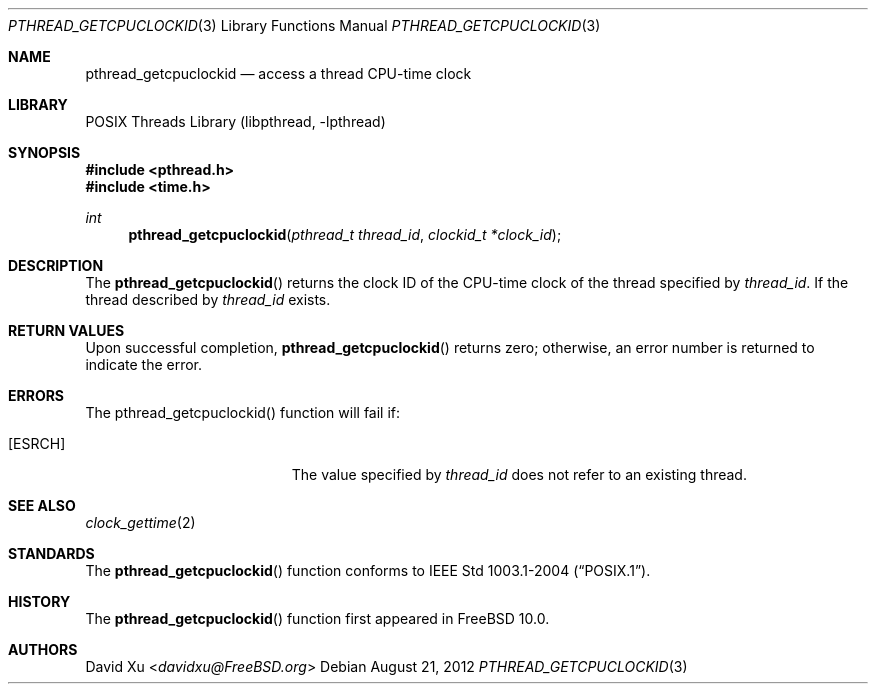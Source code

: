 .\" Copyright (c) 2012 David Xu <davidxu@FreeBSD.org>
.\" All rights reserved.
.\"
.\" Redistribution and use in source and binary forms, with or without
.\" modification, are permitted provided that the following conditions
.\" are met:
.\" 1. Redistributions of source code must retain the above copyright
.\"    notice, this list of conditions and the following disclaimer.
.\" 2. Redistributions in binary form must reproduce the above copyright
.\"    notice, this list of conditions and the following disclaimer in the
.\"    documentation and/or other materials provided with the distribution.
.\"
.\" THIS SOFTWARE IS PROVIDED BY THE AUTHOR AND CONTRIBUTORS ``AS IS'' AND
.\" ANY EXPRESS OR IMPLIED WARRANTIES, INCLUDING, BUT NOT LIMITED TO, THE
.\" IMPLIED WARRANTIES OF MERCHANTABILITY AND FITNESS FOR A PARTICULAR PURPOSE
.\" ARE DISCLAIMED.  IN NO EVENT SHALL THE AUTHOR OR CONTRIBUTORS BE LIABLE
.\" FOR ANY DIRECT, INDIRECT, INCIDENTAL, SPECIAL, EXEMPLARY, OR CONSEQUENTIAL
.\" DAMAGES (INCLUDING, BUT NOT LIMITED TO, PROCUREMENT OF SUBSTITUTE GOODS
.\" OR SERVICES; LOSS OF USE, DATA, OR PROFITS; OR BUSINESS INTERRUPTION)
.\" HOWEVER CAUSED AND ON ANY THEORY OF LIABILITY, WHETHER IN CONTRACT, STRICT
.\" LIABILITY, OR TORT (INCLUDING NEGLIGENCE OR OTHERWISE) ARISING IN ANY WAY
.\" OUT OF THE USE OF THIS SOFTWARE, EVEN IF ADVISED OF THE POSSIBILITY OF
.\" SUCH DAMAGE.
.\"
.\" Portions of this text are reprinted and reproduced in electronic form
.\" from IEEE Std 1003.1, 2004 Edition, Standard for Information Technology --
.\" Portable Operating System Interface (POSIX), The Open Group Base
.\" Specifications Issue 6, Copyright (C) 2001-2004 by the Institute of
.\" Electrical and Electronics Engineers, Inc and The Open Group.  In the
.\" event of any discrepancy between this version and the original IEEE and
.\" The Open Group Standard, the original IEEE and The Open Group Standard is
.\" the referee document.  The original Standard can be obtained online at
.\"	http://www.opengroup.org/unix/online.html.
.\"
.\" $FreeBSD: releng/11.1/share/man/man3/pthread_getcpuclockid.3 267776 2014-06-23 08:27:27Z bapt $
.\"
.Dd August 21, 2012
.Dt PTHREAD_GETCPUCLOCKID 3
.Os
.Sh NAME
.Nm pthread_getcpuclockid
.Nd access a thread CPU-time clock
.Sh LIBRARY
.Lb libpthread
.Sh SYNOPSIS
.In pthread.h
.In time.h
.Ft int
.Fn pthread_getcpuclockid "pthread_t thread_id" "clockid_t *clock_id"
.Sh DESCRIPTION
The
.Fn pthread_getcpuclockid
returns the clock ID of the CPU-time clock of the thread specified by
.Fa thread_id .
If the thread described by
.Fa thread_id
exists.
.Sh RETURN VALUES
Upon successful completion,
.Fn pthread_getcpuclockid
returns zero; otherwise, an error number is returned to indicate the
error.
.Sh ERRORS
The pthread_getcpuclockid() function will fail if:
.Bl -tag -width Er
.It Bq Er ESRCH
The value specified by
.Fa thread_id
does not refer to an existing thread.
.El
.Sh SEE ALSO
.Xr clock_gettime 2
.Sh STANDARDS
The
.Fn pthread_getcpuclockid
function conforms to
.St -p1003.1-2004 .
.Sh HISTORY
The
.Fn pthread_getcpuclockid
function first appeared in
.Fx 10.0 .
.Sh AUTHORS
.An David Xu Aq Mt davidxu@FreeBSD.org
